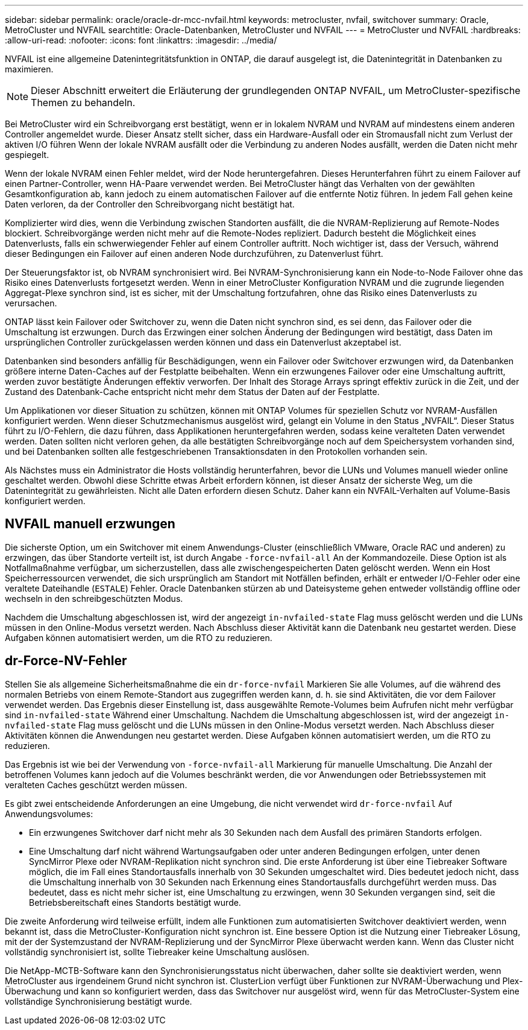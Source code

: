 ---
sidebar: sidebar 
permalink: oracle/oracle-dr-mcc-nvfail.html 
keywords: metrocluster, nvfail, switchover 
summary: Oracle, MetroCluster und NVFAIL 
searchtitle: Oracle-Datenbanken, MetroCluster und NVFAIL 
---
= MetroCluster und NVFAIL
:hardbreaks:
:allow-uri-read: 
:nofooter: 
:icons: font
:linkattrs: 
:imagesdir: ../media/


[role="lead"]
NVFAIL ist eine allgemeine Datenintegritätsfunktion in ONTAP, die darauf ausgelegt ist, die Datenintegrität in Datenbanken zu maximieren.


NOTE: Dieser Abschnitt erweitert die Erläuterung der grundlegenden ONTAP NVFAIL, um MetroCluster-spezifische Themen zu behandeln.

Bei MetroCluster wird ein Schreibvorgang erst bestätigt, wenn er in lokalem NVRAM und NVRAM auf mindestens einem anderen Controller angemeldet wurde. Dieser Ansatz stellt sicher, dass ein Hardware-Ausfall oder ein Stromausfall nicht zum Verlust der aktiven I/O führen Wenn der lokale NVRAM ausfällt oder die Verbindung zu anderen Nodes ausfällt, werden die Daten nicht mehr gespiegelt.

Wenn der lokale NVRAM einen Fehler meldet, wird der Node heruntergefahren. Dieses Herunterfahren führt zu einem Failover auf einen Partner-Controller, wenn HA-Paare verwendet werden. Bei MetroCluster hängt das Verhalten von der gewählten Gesamtkonfiguration ab, kann jedoch zu einem automatischen Failover auf die entfernte Notiz führen. In jedem Fall gehen keine Daten verloren, da der Controller den Schreibvorgang nicht bestätigt hat.

Komplizierter wird dies, wenn die Verbindung zwischen Standorten ausfällt, die die NVRAM-Replizierung auf Remote-Nodes blockiert. Schreibvorgänge werden nicht mehr auf die Remote-Nodes repliziert. Dadurch besteht die Möglichkeit eines Datenverlusts, falls ein schwerwiegender Fehler auf einem Controller auftritt. Noch wichtiger ist, dass der Versuch, während dieser Bedingungen ein Failover auf einen anderen Node durchzuführen, zu Datenverlust führt.

Der Steuerungsfaktor ist, ob NVRAM synchronisiert wird. Bei NVRAM-Synchronisierung kann ein Node-to-Node Failover ohne das Risiko eines Datenverlusts fortgesetzt werden. Wenn in einer MetroCluster Konfiguration NVRAM und die zugrunde liegenden Aggregat-Plexe synchron sind, ist es sicher, mit der Umschaltung fortzufahren, ohne das Risiko eines Datenverlusts zu verursachen.

ONTAP lässt kein Failover oder Switchover zu, wenn die Daten nicht synchron sind, es sei denn, das Failover oder die Umschaltung ist erzwungen. Durch das Erzwingen einer solchen Änderung der Bedingungen wird bestätigt, dass Daten im ursprünglichen Controller zurückgelassen werden können und dass ein Datenverlust akzeptabel ist.

Datenbanken sind besonders anfällig für Beschädigungen, wenn ein Failover oder Switchover erzwungen wird, da Datenbanken größere interne Daten-Caches auf der Festplatte beibehalten. Wenn ein erzwungenes Failover oder eine Umschaltung auftritt, werden zuvor bestätigte Änderungen effektiv verworfen. Der Inhalt des Storage Arrays springt effektiv zurück in die Zeit, und der Zustand des Datenbank-Cache entspricht nicht mehr dem Status der Daten auf der Festplatte.

Um Applikationen vor dieser Situation zu schützen, können mit ONTAP Volumes für speziellen Schutz vor NVRAM-Ausfällen konfiguriert werden. Wenn dieser Schutzmechanismus ausgelöst wird, gelangt ein Volume in den Status „NVFAIL“. Dieser Status führt zu I/O-Fehlern, die dazu führen, dass Applikationen heruntergefahren werden, sodass keine veralteten Daten verwendet werden. Daten sollten nicht verloren gehen, da alle bestätigten Schreibvorgänge noch auf dem Speichersystem vorhanden sind, und bei Datenbanken sollten alle festgeschriebenen Transaktionsdaten in den Protokollen vorhanden sein.

Als Nächstes muss ein Administrator die Hosts vollständig herunterfahren, bevor die LUNs und Volumes manuell wieder online geschaltet werden. Obwohl diese Schritte etwas Arbeit erfordern können, ist dieser Ansatz der sicherste Weg, um die Datenintegrität zu gewährleisten. Nicht alle Daten erfordern diesen Schutz. Daher kann ein NVFAIL-Verhalten auf Volume-Basis konfiguriert werden.



== NVFAIL manuell erzwungen

Die sicherste Option, um ein Switchover mit einem Anwendungs-Cluster (einschließlich VMware, Oracle RAC und anderen) zu erzwingen, das über Standorte verteilt ist, ist durch Angabe `-force-nvfail-all` An der Kommandozeile. Diese Option ist als Notfallmaßnahme verfügbar, um sicherzustellen, dass alle zwischengespeicherten Daten gelöscht werden. Wenn ein Host Speicherressourcen verwendet, die sich ursprünglich am Standort mit Notfällen befinden, erhält er entweder I/O-Fehler oder eine veraltete Dateihandle (`ESTALE`) Fehler. Oracle Datenbanken stürzen ab und Dateisysteme gehen entweder vollständig offline oder wechseln in den schreibgeschützten Modus.

Nachdem die Umschaltung abgeschlossen ist, wird der angezeigt `in-nvfailed-state` Flag muss gelöscht werden und die LUNs müssen in den Online-Modus versetzt werden. Nach Abschluss dieser Aktivität kann die Datenbank neu gestartet werden. Diese Aufgaben können automatisiert werden, um die RTO zu reduzieren.



== dr-Force-NV-Fehler

Stellen Sie als allgemeine Sicherheitsmaßnahme die ein `dr-force-nvfail` Markieren Sie alle Volumes, auf die während des normalen Betriebs von einem Remote-Standort aus zugegriffen werden kann, d. h. sie sind Aktivitäten, die vor dem Failover verwendet werden. Das Ergebnis dieser Einstellung ist, dass ausgewählte Remote-Volumes beim Aufrufen nicht mehr verfügbar sind `in-nvfailed-state` Während einer Umschaltung. Nachdem die Umschaltung abgeschlossen ist, wird der angezeigt `in-nvfailed-state` Flag muss gelöscht und die LUNs müssen in den Online-Modus versetzt werden. Nach Abschluss dieser Aktivitäten können die Anwendungen neu gestartet werden. Diese Aufgaben können automatisiert werden, um die RTO zu reduzieren.

Das Ergebnis ist wie bei der Verwendung von `-force-nvfail-all` Markierung für manuelle Umschaltung. Die Anzahl der betroffenen Volumes kann jedoch auf die Volumes beschränkt werden, die vor Anwendungen oder Betriebssystemen mit veralteten Caches geschützt werden müssen.

Es gibt zwei entscheidende Anforderungen an eine Umgebung, die nicht verwendet wird `dr-force-nvfail` Auf Anwendungsvolumes:

* Ein erzwungenes Switchover darf nicht mehr als 30 Sekunden nach dem Ausfall des primären Standorts erfolgen.
* Eine Umschaltung darf nicht während Wartungsaufgaben oder unter anderen Bedingungen erfolgen, unter denen SyncMirror Plexe oder NVRAM-Replikation nicht synchron sind. Die erste Anforderung ist über eine Tiebreaker Software möglich, die im Fall eines Standortausfalls innerhalb von 30 Sekunden umgeschaltet wird. Dies bedeutet jedoch nicht, dass die Umschaltung innerhalb von 30 Sekunden nach Erkennung eines Standortausfalls durchgeführt werden muss. Das bedeutet, dass es nicht mehr sicher ist, eine Umschaltung zu erzwingen, wenn 30 Sekunden vergangen sind, seit die Betriebsbereitschaft eines Standorts bestätigt wurde.


Die zweite Anforderung wird teilweise erfüllt, indem alle Funktionen zum automatisierten Switchover deaktiviert werden, wenn bekannt ist, dass die MetroCluster-Konfiguration nicht synchron ist. Eine bessere Option ist die Nutzung einer Tiebreaker Lösung, mit der der Systemzustand der NVRAM-Replizierung und der SyncMirror Plexe überwacht werden kann. Wenn das Cluster nicht vollständig synchronisiert ist, sollte Tiebreaker keine Umschaltung auslösen.

Die NetApp-MCTB-Software kann den Synchronisierungsstatus nicht überwachen, daher sollte sie deaktiviert werden, wenn MetroCluster aus irgendeinem Grund nicht synchron ist. ClusterLion verfügt über Funktionen zur NVRAM-Überwachung und Plex-Überwachung und kann so konfiguriert werden, dass das Switchover nur ausgelöst wird, wenn für das MetroCluster-System eine vollständige Synchronisierung bestätigt wurde.
